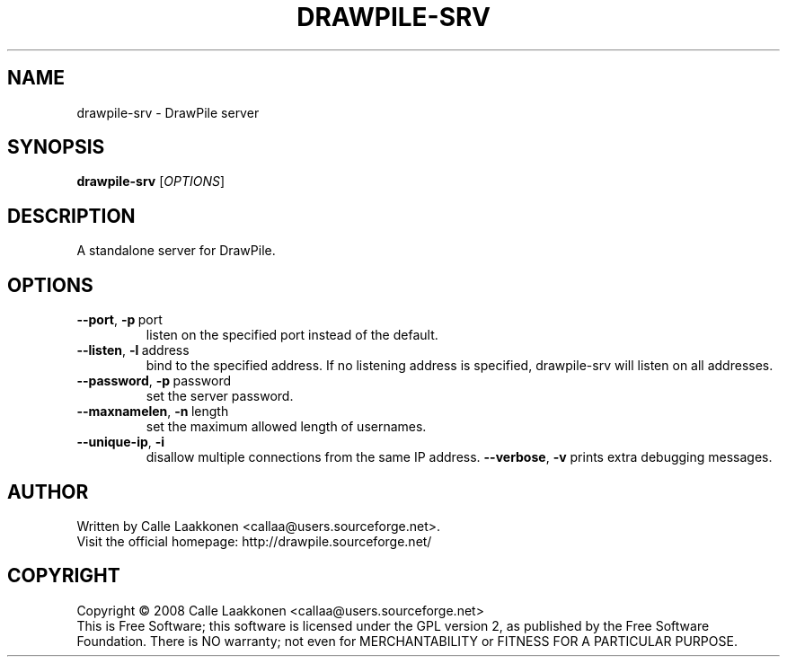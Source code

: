 .\" This program is free software; you can redistribute it and/or modify
.\" it under the terms of the GNU General Public License as published by
.\" the Free Software Foundation; either version 2 of the License, or
.\" (at your option) any later version.
.\"
.\" This program is distributed in the hope that it will be useful,
.\" but WITHOUT ANY WARRANTY; without even the implied warranty of
.\" MERCHANTABILITY or FITNESS FOR A PARTICULAR PURPOSE.  See the
.\" GNU General Public License for more details.
.\"
.\" You should have received a copy of the GNU General Public License
.\" along with this program; if not, write to the Free Software
.\" Foundation, Inc., 51 Franklin Street, Fifth Floor, Boston, MA  02110-1301  USA
.\"
.
.TH DRAWPILE-SRV 1 "2008" "drawpile-srv" "DrawPile standalone serverr"
.
.SH NAME
drawpile-srv \- DrawPile server
.
.SH SYNOPSIS
.
.B drawpile-srv
[\fIOPTIONS\fR]
.
.SH DESCRIPTION
A standalone server for DrawPile.
.
.SH OPTIONS
.
.TP
.BR --port , \ -p\  port
listen on the specified port instead of the default.
.TP
.BR --listen , \ -l\  address 
bind to the specified address. If no listening address is specified,
drawpile-srv will listen on all addresses.
.TP
.BR --password , \ -p\  password
set the server password.
.TP
.BR --maxnamelen , \ -n\  length
set the maximum allowed length of usernames.
.TP
.BR --unique-ip , \ -i
disallow multiple connections from the same IP address.
.BR --verbose , \ -v
prints extra debugging messages.

.
.SH AUTHOR
.
Written by Calle Laakkonen <callaa@users.sourceforge.net>.
.br
Visit the official homepage: http://drawpile.sourceforge.net/
.
.SH COPYRIGHT
.
Copyright \(co 2008 Calle Laakkonen <callaa@users.sourceforge.net>
.br
This is Free Software; this software is licensed under the GPL version 2, as published by the Free Software Foundation.
There is NO warranty; not even for MERCHANTABILITY or FITNESS FOR A PARTICULAR PURPOSE.
